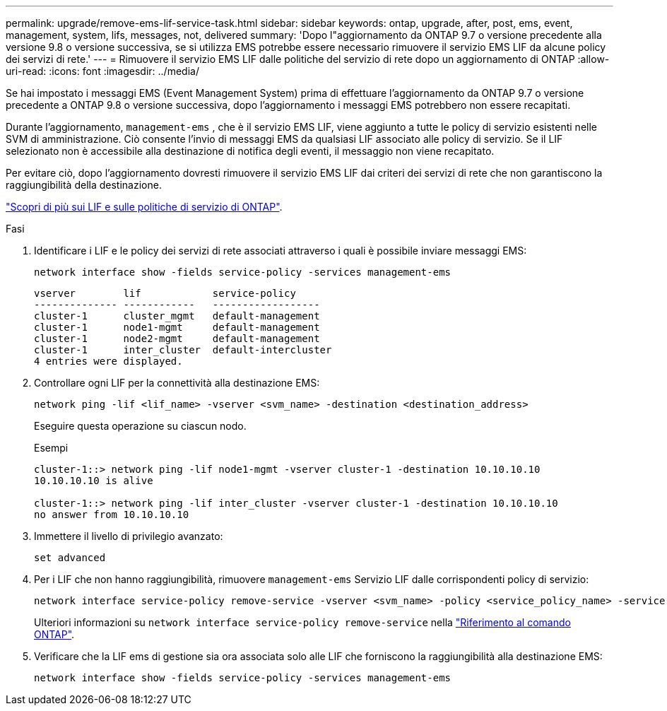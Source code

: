 ---
permalink: upgrade/remove-ems-lif-service-task.html 
sidebar: sidebar 
keywords: ontap, upgrade, after, post, ems, event, management, system, lifs, messages, not, delivered 
summary: 'Dopo l"aggiornamento da ONTAP 9.7 o versione precedente alla versione 9.8 o versione successiva, se si utilizza EMS potrebbe essere necessario rimuovere il servizio EMS LIF da alcune policy dei servizi di rete.' 
---
= Rimuovere il servizio EMS LIF dalle politiche del servizio di rete dopo un aggiornamento di ONTAP
:allow-uri-read: 
:icons: font
:imagesdir: ../media/


[role="lead"]
Se hai impostato i messaggi EMS (Event Management System) prima di effettuare l'aggiornamento da ONTAP 9.7 o versione precedente a ONTAP 9.8 o versione successiva, dopo l'aggiornamento i messaggi EMS potrebbero non essere recapitati.

Durante l'aggiornamento,  `management-ems` , che è il servizio EMS LIF, viene aggiunto a tutte le policy di servizio esistenti nelle SVM di amministrazione. Ciò consente l'invio di messaggi EMS da qualsiasi LIF associato alle policy di servizio. Se il LIF selezionato non è accessibile alla destinazione di notifica degli eventi, il messaggio non viene recapitato.

Per evitare ciò, dopo l'aggiornamento dovresti rimuovere il servizio EMS LIF dai criteri dei servizi di rete che non garantiscono la raggiungibilità della destinazione.

link:../networking/lifs_and_service_policies96.html#service-policies-for-system-svms["Scopri di più sui LIF e sulle politiche di servizio di ONTAP"].

.Fasi
. Identificare i LIF e le policy dei servizi di rete associati attraverso i quali è possibile inviare messaggi EMS:
+
[source, cli]
----
network interface show -fields service-policy -services management-ems
----
+
[listing]
----
vserver        lif            service-policy
-------------- ------------   ------------------
cluster-1      cluster_mgmt   default-management
cluster-1      node1-mgmt     default-management
cluster-1      node2-mgmt     default-management
cluster-1      inter_cluster  default-intercluster
4 entries were displayed.
----
. Controllare ogni LIF per la connettività alla destinazione EMS:
+
[source, cli]
----
network ping -lif <lif_name> -vserver <svm_name> -destination <destination_address>
----
+
Eseguire questa operazione su ciascun nodo.

+
.Esempi
[listing]
----
cluster-1::> network ping -lif node1-mgmt -vserver cluster-1 -destination 10.10.10.10
10.10.10.10 is alive

cluster-1::> network ping -lif inter_cluster -vserver cluster-1 -destination 10.10.10.10
no answer from 10.10.10.10
----
. Immettere il livello di privilegio avanzato:
+
[source, cli]
----
set advanced
----
. Per i LIF che non hanno raggiungibilità, rimuovere  `management-ems` Servizio LIF dalle corrispondenti policy di servizio:
+
[source, cli]
----
network interface service-policy remove-service -vserver <svm_name> -policy <service_policy_name> -service management-ems
----
+
Ulteriori informazioni su `network interface service-policy remove-service` nella link:https://docs.netapp.com/us-en/ontap-cli/network-interface-service-policy-remove-service.html["Riferimento al comando ONTAP"^].

. Verificare che la LIF ems di gestione sia ora associata solo alle LIF che forniscono la raggiungibilità alla destinazione EMS:
+
[source, cli]
----
network interface show -fields service-policy -services management-ems
----

